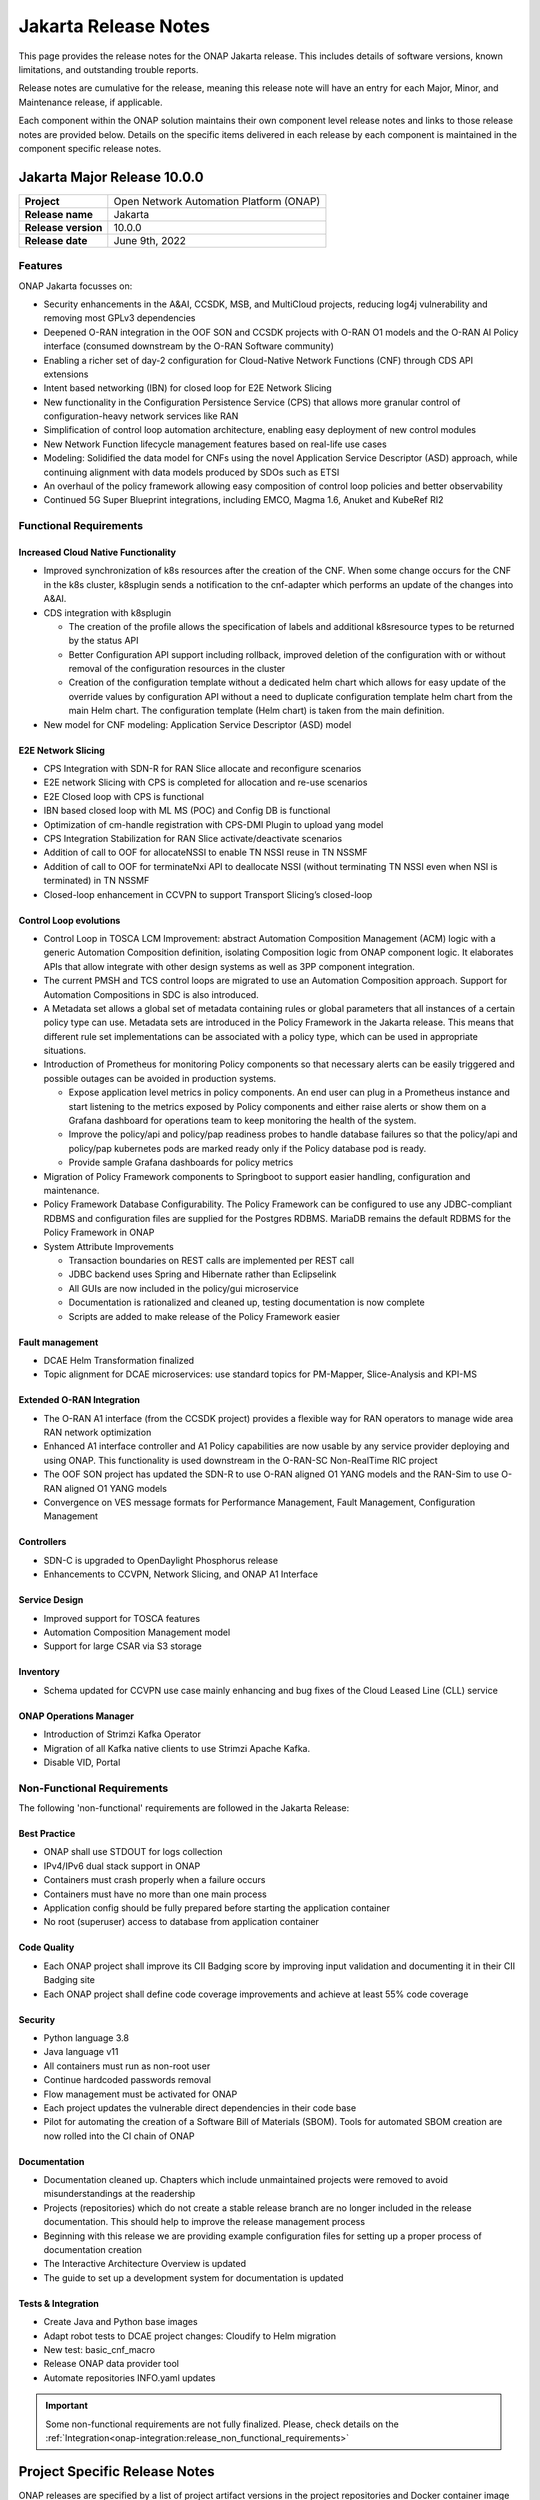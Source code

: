 .. This work is licensed under a Creative Commons Attribution 4.0
   International License. http://creativecommons.org/licenses/by/4.0


.. _onap-release-notes:

Jakarta Release Notes
^^^^^^^^^^^^^^^^^^^^^

This page provides the release notes for the ONAP Jakarta release. This
includes details of software versions, known limitations, and outstanding
trouble reports.

Release notes are cumulative for the release, meaning this release note will
have an entry for each Major, Minor, and Maintenance release, if applicable.

Each component within the ONAP solution maintains their own component level
release notes and links to those release notes are provided below.
Details on the specific items delivered in each release by each component is
maintained in the component specific release notes.

Jakarta Major Release 10.0.0
============================

+--------------------------------------+--------------------------------------+
| **Project**                          | Open Network Automation Platform     |
|                                      | (ONAP)                               |
+--------------------------------------+--------------------------------------+
| **Release name**                     | Jakarta                              |
|                                      |                                      |
+--------------------------------------+--------------------------------------+
| **Release version**                  | 10.0.0                               |
|                                      |                                      |
+--------------------------------------+--------------------------------------+
| **Release date**                     | June 9th, 2022                       |
|                                      |                                      |
+--------------------------------------+--------------------------------------+

Features
--------
ONAP Jakarta focusses on:

- Security enhancements in the A&AI, CCSDK, MSB, and MultiCloud projects,
  reducing log4j vulnerability and removing most GPLv3 dependencies
- Deepened O-RAN integration in the OOF SON and CCSDK projects with O-RAN O1
  models and the O-RAN AI Policy interface (consumed downstream by the O-RAN
  Software community)
- Enabling a richer set of day-2 configuration for Cloud-Native Network
  Functions (CNF) through CDS API extensions
- Intent based networking (IBN) for closed loop for E2E Network Slicing
- New functionality in the Configuration Persistence Service (CPS) that allows
  more granular control of configuration-heavy network services like RAN
- Simplification of control loop automation architecture, enabling easy
  deployment of new control modules
- New Network Function lifecycle management features based on real-life use
  cases
- Modeling: Solidified the data model for CNFs using the novel Application
  Service Descriptor (ASD) approach, while continuing alignment with data
  models produced by SDOs such as ETSI
- An overhaul of the policy framework allowing easy composition of control
  loop policies and better observability
- Continued 5G Super Blueprint integrations, including EMCO, Magma 1.6, Anuket
  and KubeRef RI2

Functional Requirements
-----------------------

Increased Cloud Native Functionality
....................................

- Improved synchronization of k8s resources after the creation of the CNF.
  When some change occurs for the CNF in the k8s cluster, k8splugin sends
  a notification to the cnf-adapter which performs an update of the changes
  into A&AI.
- CDS integration with k8splugin

  - The creation of the profile allows the specification of labels and
    additional k8sresource types to be returned by the status API
  - Better Configuration API support including rollback, improved deletion
    of the configuration with or without removal of the configuration
    resources in the cluster
  - Creation of the configuration template without a dedicated helm chart
    which allows for easy update of the override values by configuration API
    without a need to duplicate configuration template helm chart from the
    main Helm chart. The configuration template (Helm chart) is taken from
    the main definition.

- New model for CNF modeling: Application Service Descriptor (ASD) model

E2E Network Slicing
...................

- CPS Integration with SDN-R for RAN Slice allocate and reconfigure scenarios
- E2E network Slicing with CPS is completed for allocation and re-use scenarios
- E2E Closed loop with CPS is functional
- IBN based closed loop with ML MS (POC) and Config DB is functional
- Optimization of cm-handle registration with CPS-DMI Plugin to upload yang
  model
- CPS Integration Stabilization for RAN Slice activate/deactivate  scenarios
- Addition of call to OOF for allocateNSSI to enable TN NSSI reuse in TN NSSMF
- Addition of call to OOF for terminateNxi API to deallocate NSSI
  (without terminating TN NSSI even when NSI is terminated) in TN NSSMF
- Closed-loop enhancement in CCVPN to support Transport Slicing’s closed-loop

Control Loop evolutions
.......................

- Control Loop in TOSCA LCM Improvement: abstract Automation Composition
  Management (ACM) logic with a generic Automation Composition definition,
  isolating Composition logic from ONAP component logic. It elaborates APIs
  that allow integrate with other design systems as well as 3PP component
  integration.
- The current PMSH and TCS control loops are migrated to use an Automation
  Composition approach. Support for Automation Compositions in SDC is also
  introduced.
- A Metadata set allows a global set of metadata containing rules or global
  parameters that all instances of a certain policy type can use. Metadata
  sets are introduced in the Policy Framework in the Jakarta release. This
  means that different rule set implementations can be associated with a
  policy type, which can be used in appropriate situations.
- Introduction of Prometheus for monitoring Policy components so that
  necessary alerts can be easily triggered and possible outages can be
  avoided in production systems.

  - Expose application level metrics in policy components. An end user can
    plug in a Prometheus instance and start listening to the metrics exposed
    by Policy components and either raise alerts or show them on a Grafana
    dashboard for operations team to keep monitoring the health of the system.
  - Improve the policy/api and policy/pap readiness probes to handle database
    failures so that the policy/api and policy/pap kubernetes pods are marked
    ready only if the Policy database pod is ready.
  - Provide sample Grafana dashboards for policy metrics

- Migration of Policy Framework components to Springboot to support easier
  handling, configuration and maintenance.
- Policy Framework Database Configurability. The Policy Framework can be
  configured to use any JDBC-compliant RDBMS and configuration files are
  supplied for the Postgres RDBMS. MariaDB remains the default RDBMS for the
  Policy Framework in ONAP
- System Attribute Improvements

  - Transaction boundaries on REST calls are implemented per REST call
  - JDBC backend uses Spring and Hibernate rather than Eclipselink
  - All GUIs are now included in the policy/gui microservice
  - Documentation is rationalized and cleaned up, testing documentation is
    now complete
  - Scripts are added to make release of the Policy Framework easier

Fault management
................

- DCAE Helm Transformation finalized
- Topic alignment for DCAE microservices:  use standard topics for PM-Mapper,
  Slice-Analysis and KPI-MS

Extended O-RAN Integration
..........................

- The O-RAN A1 interface (from the CCSDK project) provides a flexible way for
  RAN operators to manage wide area RAN network optimization
- Enhanced A1 interface controller and A1 Policy capabilities are now usable
  by any service provider deploying and using ONAP. This functionality is used
  downstream in the O-RAN-SC Non-RealTime RIC project
- The OOF SON project has updated the SDN-R to use O-RAN aligned O1 YANG models
  and the RAN-Sim to use O-RAN aligned O1 YANG models
- Convergence on VES message formats for Performance Management,
  Fault Management, Configuration Management


Controllers
...........

- SDN-C is upgraded to OpenDaylight Phosphorus release
- Enhancements to CCVPN, Network Slicing, and ONAP A1 Interface

Service Design
..............

- Improved support for TOSCA features
- Automation Composition Management model
- Support for large CSAR via S3 storage

Inventory
.........

- Schema updated for CCVPN use case mainly enhancing and bug fixes of the Cloud
  Leased Line (CLL) service

ONAP Operations Manager
.......................

- Introduction of Strimzi Kafka Operator
- Migration of all Kafka native clients to use Strimzi Apache Kafka.
- Disable VID, Portal

Non-Functional Requirements
---------------------------

The following 'non-functional' requirements are followed in the
Jakarta Release:

Best Practice
.............

- ONAP shall use STDOUT for logs collection
- IPv4/IPv6 dual stack support in ONAP
- Containers must crash properly when a failure occurs
- Containers must have no more than one main process
- Application config should be fully prepared before starting the
  application container
- No root (superuser) access to database from application container

Code Quality
............

- Each ONAP project shall improve its CII Badging score by improving input
  validation and documenting it in their CII Badging site
- Each ONAP project shall define code coverage improvements and achieve at
  least 55% code coverage

Security
........

- Python language 3.8
- Java language v11
- All containers must run as non-root user
- Continue hardcoded passwords removal
- Flow management must be activated for ONAP
- Each project updates the vulnerable direct dependencies in their code base
- Pilot for automating the creation of a Software Bill of Materials (SBOM).
  Tools for automated SBOM creation are now rolled into the CI chain of ONAP

Documentation
.............

- Documentation cleaned up. Chapters which include unmaintained projects were
  removed to avoid misunderstandings at the readership
- Projects (repositories) which do not create a stable release branch are no
  longer included in the release documentation. This should help to improve the
  release management process
- Beginning with this release we are providing example configuration files for
  setting up a proper process of documentation creation
- The Interactive Architecture Overview is updated
- The guide to set up a development system for documentation is updated

Tests & Integration
...................

- Create Java and Python base images
- Adapt robot tests to DCAE project changes: Cloudify to Helm migration
- New test: basic_cnf_macro
- Release ONAP data provider tool
- Automate repositories INFO.yaml updates

.. important::
   Some non-functional requirements are not fully finalized. Please, check details
   on the :ref:`Integration<onap-integration:release_non_functional_requirements>`

Project Specific Release Notes
==============================
ONAP releases are specified by a list of project artifact versions in the
project repositories and Docker container image versions listed in the OOM
Helm charts.

Each project provides detailed :ref:`release notes<doc-releaserepos>`
and prepends to these if/when any updated versions the project team believes
are compatible with a major release are made available.

Documentation
=============
ONAP Jakarta Release provides a set selection of documents,
see :ref:`ONAP Documentation<master_index>`.

The `developer wiki <http://wiki.onap.org>`_ remains a good source of
information on meeting plans and notes from committees, project teams and
community events.

CII Best Practice
=================

ONAP has adopted the `CII Best Practice Badge Program <https://bestpractices.coreinfrastructure.org/en>`_.

- `Badging Requirements <https://github.com/coreinfrastructure/best-practices-badge>`_
- `Badging Status for all ONAP projects <https://bestpractices.coreinfrastructure.org/en/projects?q=onap>`_

In the Jakarta release,

- 100% projects passed 90% of the CII badge
- 85% projects passed the CII badge
- 11% projects passed the CII Silver badge

Project specific details are in the :ref:`release notes<doc-releaserepos>` for
each project.

.. index:: maturity

ONAP Maturity Testing Notes
===========================
For the Jakarta release, ONAP continues to improve in multiple areas of
Scalability, Security, Stability and Performance (S3P) metrics.

In Jakarta the Integration team focussed in

- Automating ONAP Testing to improve the overall quality
- Adding security and E2E tests

More details in :ref:`ONAP Integration Project<onap-integration:master_index>`

Known Issues and Limitations
============================
Known Issues and limitations are documented in each
:ref:`project Release Notes <doc-releaserepos>`.
